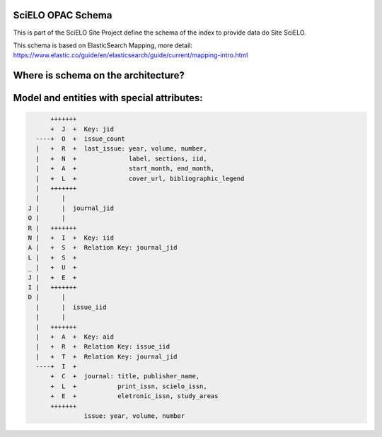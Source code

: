 ========================
SciELO OPAC Schema
========================

This is part of the SciELO Site Project define the schema of the index to provide data do Site SciELO.

This schema is based on ElasticSearch Mapping, more detail: https://www.elastic.co/guide/en/elasticsearch/guide/current/mapping-intro.html 

========================================
Where is schema on the architecture?
========================================

.. image:: https://github.com/scieloorg/documents/blob/master/scielo_site/architecture_schema.png

========================================
Model and entities with special attributes:
========================================

.. code-block::


        +++++++
        +  J  +  Key: jid
    ----+  O  +  issue_count
    |   +  R  +  last_issue: year, volume, number,
    |   +  N  +              label, sections, iid,
    |   +  A  +              start_month, end_month,
    |   +  L  +              cover_url, bibliographic_legend
    |   +++++++
    |      |
  J |      |  journal_jid
  O |      |
  R |   +++++++
  N |   +  I  +  Key: iid
  A |   +  S  +  Relation Key: journal_jid
  L |   +  S  +
  _ |   +  U  +
  J |   +  E  +
  I |   +++++++
  D |      |
    |      |  issue_iid
    |      |
    |   +++++++
    |   +  A  +  Key: aid
    |   +  R  +  Relation Key: issue_iid
    |   +  T  +  Relation Key: journal_jid
    ----+  I  +
        +  C  +  journal: title, publisher_name,
        +  L  +           print_issn, scielo_issn,
        +  E  +           eletronic_issn, study_areas
        +++++++
                 issue: year, volume, number
